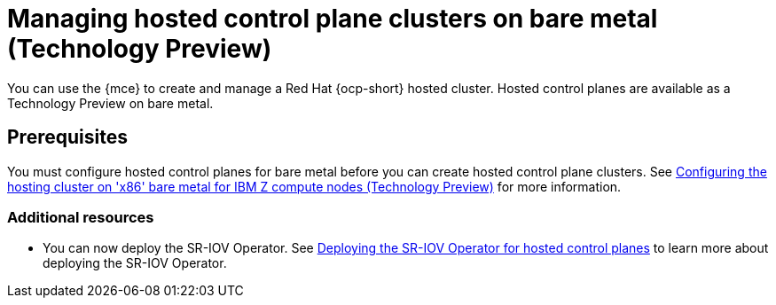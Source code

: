 [#hosted-control-planes-manage-bm-ibmz]
= Managing hosted control plane clusters on bare metal (Technology Preview)


You can use the {mce} to create and manage a Red Hat {ocp-short} hosted cluster. Hosted control planes are available as a Technology Preview on bare metal.

[#hosted-prerequisites-bm-ibmz]
== Prerequisites

You must configure hosted control planes for bare metal before you can create hosted control plane clusters. See xref:..//hosted_control_planes/configure_hosted_bm_ibmz.adoc#configuring-hosting-service-cluster-configure-ibmz[Configuring the hosting cluster on 'x86' bare metal for IBM Z compute nodes (Technology Preview)] for more information.


[#additional-resources-manage-bm]
=== Additional resources

* You can now deploy the SR-IOV Operator. See link:https://access.redhat.com/documentation/en-us/openshift_container_platform/4.13/html/networking/hardware-networks#sriov-operator-hosted-control-planes_configuring-sriov-operator[Deploying the SR-IOV Operator for hosted control planes] to learn more about deploying the SR-IOV Operator.

